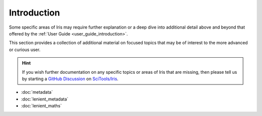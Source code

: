 .. _further topics:

Introduction
============

Some specific areas of Iris may require further explanation or a deep dive
into additional detail above and beyond that offered by the
:ref:`User Guide <user_guide_introduction>`.

This section provides a collection of additional material on focused topics
that may be of interest to the more advanced or curious user.

.. hint::

   If you wish further documentation on any specific topics or areas of Iris
   that are missing, then please tell us by starting a `GitHub Discussion`_
   on `SciTools/Iris`_.


* :doc:`metadata`
* :doc:`lenient_metadata`
* :doc:`lenient_maths`


.. _GitHub Discussion: https://github.com/SciTools/iris/discussions
.. _SciTools/iris: https://github.com/SciTools/iris
